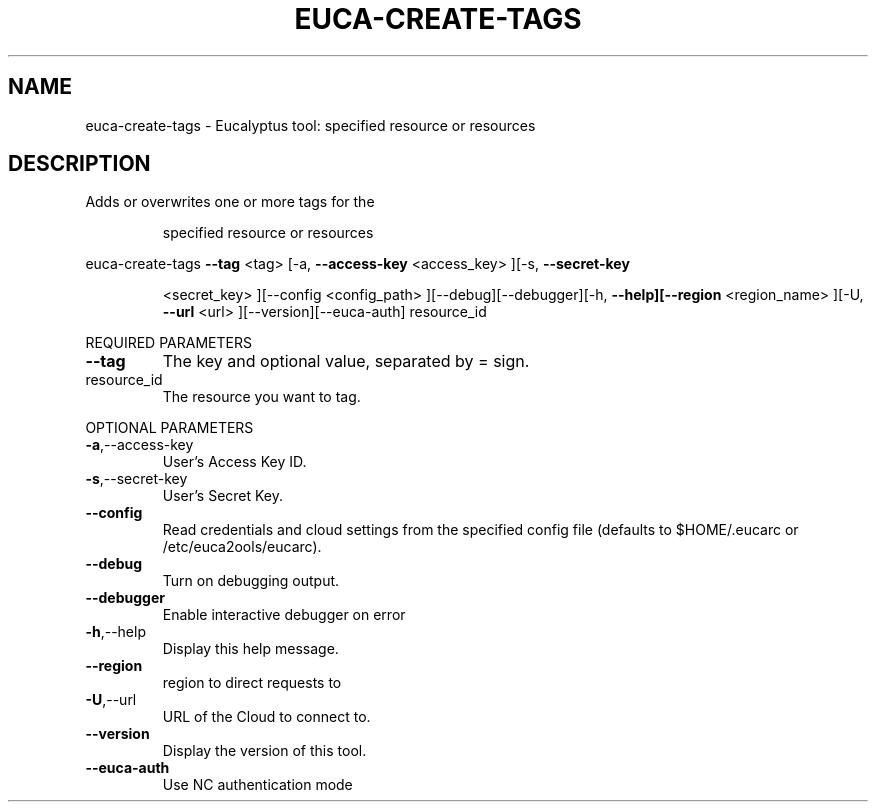 .\" DO NOT MODIFY THIS FILE!  It was generated by help2man 1.38.2.
.TH EUCA-CREATE-TAGS "1" "July 2011" "euca-create-tags         Version: 2.0 (BSD)" "User Commands"
.SH NAME
euca-create-tags \- Eucalyptus tool:     specified resource or resources  
.SH DESCRIPTION
Adds or overwrites one or more tags for the
.IP
specified resource or resources
.PP
euca\-create\-tags  \fB\-\-tag\fR <tag> [\-a, \fB\-\-access\-key\fR <access_key> ][\-s, \fB\-\-secret\-key\fR
.IP
<secret_key> ][\-\-config <config_path>
][\-\-debug][\-\-debugger][\-h, \fB\-\-help][\-\-region\fR <region_name>
][\-U, \fB\-\-url\fR <url> ][\-\-version][\-\-euca\-auth] resource_id
.PP
REQUIRED PARAMETERS
.TP
\fB\-\-tag\fR
The key and optional value, separated by =
sign.
.TP
resource_id
The resource you want to tag.
.PP
OPTIONAL PARAMETERS
.TP
\fB\-a\fR,\-\-access\-key
User's Access Key ID.
.TP
\fB\-s\fR,\-\-secret\-key
User's Secret Key.
.TP
\fB\-\-config\fR
Read credentials and cloud settings
from the specified config file (defaults to
$HOME/.eucarc or /etc/euca2ools/eucarc).
.TP
\fB\-\-debug\fR
Turn on debugging output.
.TP
\fB\-\-debugger\fR
Enable interactive debugger on error
.TP
\fB\-h\fR,\-\-help
Display this help message.
.TP
\fB\-\-region\fR
region to direct requests to
.TP
\fB\-U\fR,\-\-url
URL of the Cloud to connect to.
.TP
\fB\-\-version\fR
Display the version of this tool.
.TP
\fB\-\-euca\-auth\fR
Use NC authentication mode
